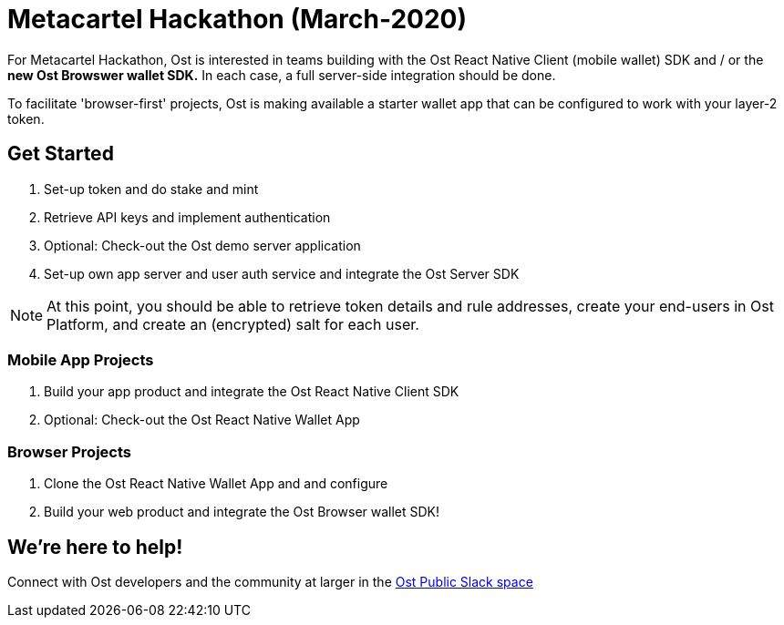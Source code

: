 = Metacartel Hackathon (March-2020)

For Metacartel Hackathon, Ost is interested in teams building with the Ost React Native Client (mobile wallet) SDK and / or the *new Ost Browswer wallet SDK.* In each case, a full server-side integration should be done.

To facilitate 'browser-first' projects, Ost is making available a starter wallet app that can be configured to work with your layer-2 token.

== Get Started
. Set-up token and do stake and mint
. Retrieve API keys and implement authentication
. Optional: Check-out the Ost demo server application
. Set-up own app server and user auth service and integrate the Ost Server SDK

NOTE: At this point, you should be able to retrieve token details and rule addresses, create your end-users in Ost Platform, and create an (encrypted) salt for each user. 

=== Mobile App Projects
. Build your app product and integrate the Ost React Native Client SDK
. Optional: Check-out the Ost React Native Wallet App

=== Browser Projects
. Clone the Ost React Native Wallet App and and configure
. Build your web product and integrate the Ost Browser wallet SDK!

== We're here to help!
Connect with Ost developers and the community at larger in the
https://email.ost.com/t?entity_type=2&entity_id=27311&email_pref_id=44821608&sent_id=1579614932&service_id=22436&redirect_url=https%3A%2F%2Fjoin.slack.com%2Ft%2Ftryost%2Fshared_invite%2FenQtNjk5MTI4NDY5MjIyLTFlZWYyODNhMjA0YmNmM2ZmMTJkZDM4MDU0NGJlNDc3ZWEwMjY5ZWNiNjNiZDcyOTIyZTljNGFmN2E2NzY2MDk[Ost Public Slack space]